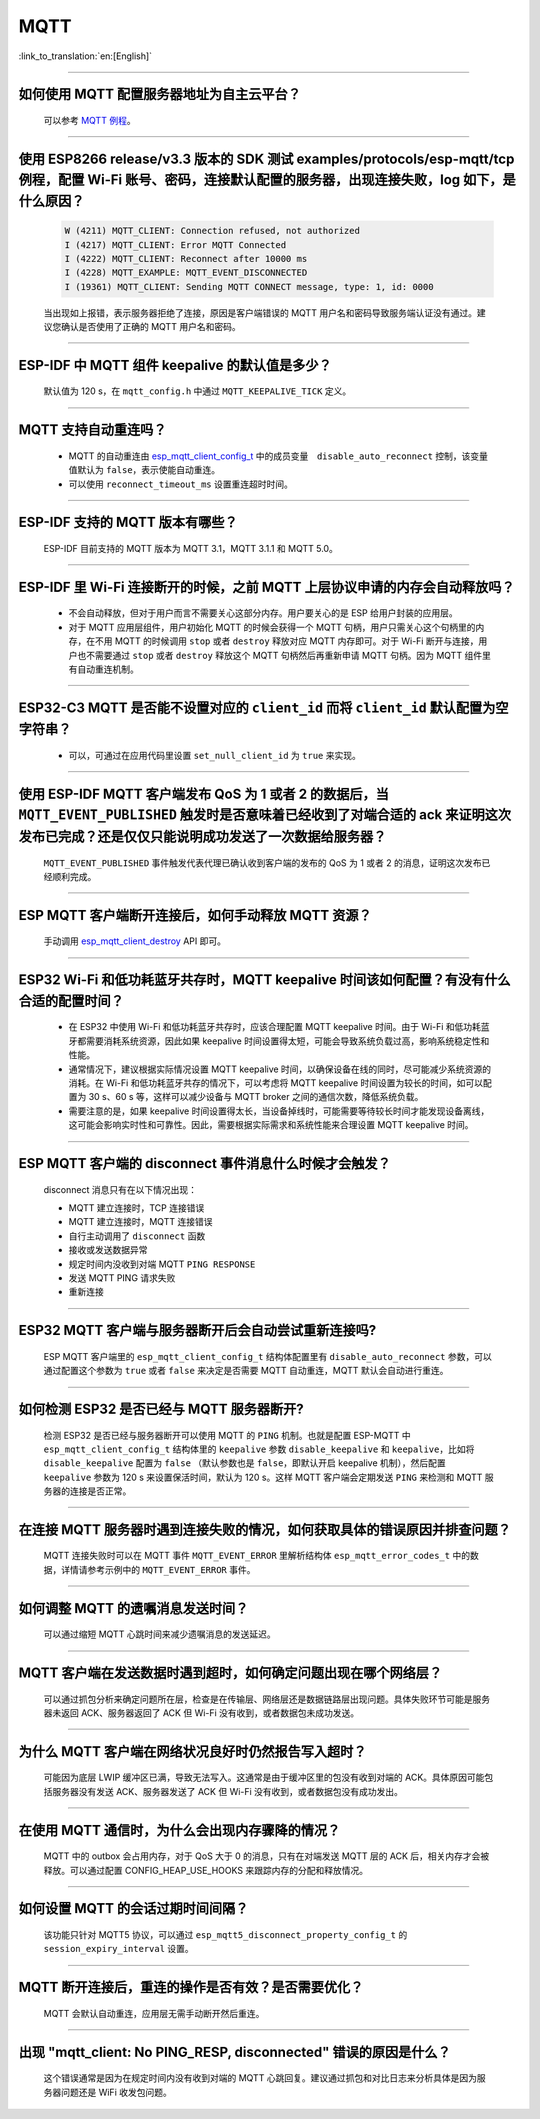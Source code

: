 MQTT
====

:link_to_translation:`en:[English]`

.. raw:: html

   <style>
   body {counter-reset: h2}
     h2 {counter-reset: h3}
     h2:before {counter-increment: h2; content: counter(h2) ". "}
     h3:before {counter-increment: h3; content: counter(h2) "." counter(h3) ". "}
     h2.nocount:before, h3.nocount:before, { content: ""; counter-increment: none }
   </style>

--------------

如何使用 MQTT 配置服务器地址为自主云平台？
-------------------------------------------------------

  可以参考 `MQTT 例程 <https://github.com/espressif/esp-idf/tree/master/examples/protocols/mqtt>`_。

--------------

使用 ESP8266 release/v3.3 版本的 SDK 测试 examples/protocols/esp-mqtt/tcp 例程，配置 Wi-Fi 账号、密码，连接默认配置的服务器，出现连接失败，log 如下，是什么原因？
----------------------------------------------------------------------------------------------------------------------------------------------------------------------------------------------------------------------------------------------------------------------------------------------------------------------------------------------------------

  .. code-block:: text

    W (4211) MQTT_CLIENT: Connection refused, not authorized
    I (4217) MQTT_CLIENT: Error MQTT Connected
    I (4222) MQTT_CLIENT: Reconnect after 10000 ms
    I (4228) MQTT_EXAMPLE: MQTT_EVENT_DISCONNECTED
    I (19361) MQTT_CLIENT: Sending MQTT CONNECT message, type: 1, id: 0000

  当出现如上报错，表示服务器拒绝了连接，原因是客户端错误的 MQTT 用户名和密码导致服务端认证没有通过。建议您确认是否使用了正确的 MQTT 用户名和密码。

----------------

ESP-IDF 中 MQTT 组件 keepalive 的默认值是多少？
----------------------------------------------------

  默认值为 120 s，在 ``mqtt_config.h`` 中通过 ``MQTT_KEEPALIVE_TICK`` 定义。

----------------

MQTT 支持自动重连吗？
----------------------------------------

  - MQTT 的自动重连由 `esp_mqtt_client_config_t <https://docs.espressif.com/projects/esp-idf/zh_CN/latest/esp32/api-reference/protocols/mqtt.html?highlight=esp_mqtt_client_config_t#_CPPv424esp_mqtt_client_config_t>`_ 中的成员变量　``disable_auto_reconnect`` 控制，该变量值默认为 ``false``，表示使能自动重连。
  - 可以使用 ``reconnect_timeout_ms`` 设置重连超时时间。
  
---------------

ESP-IDF 支持的 MQTT 版本有哪些？
-----------------------------------------------------------------------------------------------------------

  ESP-IDF 目前支持的 MQTT 版本为 MQTT 3.1，MQTT 3.1.1 和 MQTT 5.0。

----------------

ESP-IDF 里 Wi-Fi 连接断开的时候，之前 MQTT 上层协议申请的内存会自动释放吗？
-----------------------------------------------------------------------------------------------------------

  - 不会自动释放，但对于用户而言不需要关心这部分内存。用户要关心的是 ESP 给用户封装的应用层。
  - 对于 MQTT 应用层组件，用户初始化 MQTT 的时候会获得一个 MQTT 句柄，用户只需关心这个句柄里的内存，在不用 MQTT 的时候调用 ``stop`` 或者 ``destroy`` 释放对应 MQTT 内存即可。对于 Wi-Fi 断开与连接，用户也不需要通过 ``stop`` 或者 ``destroy`` 释放这个 MQTT 句柄然后再重新申请 MQTT 句柄。因为 MQTT 组件里有自动重连机制。

----------------

ESP32-C3 MQTT 是否能不设置对应的 ``client_id`` 而将 ``client_id`` 默认配置为空字符串？
-----------------------------------------------------------------------------------------------------------

  - 可以，可通过在应用代码里设置 ``set_null_client_id`` 为 ``true`` 来实现。

----------------

使用 ESP-IDF MQTT 客户端发布 QoS 为 1 或者 2 的数据后，当 ``MQTT_EVENT_PUBLISHED`` 触发时是否意味着已经收到了对端合适的 ack 来证明这次发布已完成？还是仅仅只能说明成功发送了一次数据给服务器？
---------------------------------------------------------------------------------------------------------------------------------------------------------------------------------------------------------------------------------------------------------------------------------------------------------------------------------

  ``MQTT_EVENT_PUBLISHED`` 事件触发代表代理已确认收到客户端的发布的 QoS 为 1 或者 2 的消息，证明这次发布已经顺利完成。
  
----------------

ESP MQTT 客户端断开连接后，如何手动释放 MQTT 资源？
-----------------------------------------------------------------------------------------------------------

  手动调用 `esp_mqtt_client_destroy <https://docs.espressif.com/projects/esp-idf/zh_CN/latest/esp32/api-reference/protocols/mqtt.html#_CPPv423esp_mqtt_client_destroy24esp_mqtt_client_handle_t>`__ API 即可。

----------------

ESP32 Wi-Fi 和低功耗蓝牙共存时，MQTT keepalive 时间该如何配置？有没有什么合适的配置时间？
-----------------------------------------------------------------------------------------------------------

  - 在 ESP32 中使用 Wi-Fi 和低功耗蓝牙共存时，应该合理配置 MQTT keepalive 时间。由于 Wi-Fi 和低功耗蓝牙都需要消耗系统资源，因此如果 keepalive 时间设置得太短，可能会导致系统负载过高，影响系统稳定性和性能。
  - 通常情况下，建议根据实际情况设置 MQTT keepalive 时间，以确保设备在线的同时，尽可能减少系统资源的消耗。在 Wi-Fi 和低功耗蓝牙共存的情况下，可以考虑将 MQTT keepalive 时间设置为较长的时间，如可以配置为 30 s、60 s 等，这样可以减少设备与 MQTT broker 之间的通信次数，降低系统负载。
  - 需要注意的是，如果 keepalive 时间设置得太长，当设备掉线时，可能需要等待较长时间才能发现设备离线，这可能会影响实时性和可靠性。因此，需要根据实际需求和系统性能来合理设置 MQTT keepalive 时间。

----------------

ESP MQTT 客户端的 disconnect 事件消息什么时候才会触发？
------------------------------------------------------------------------------------------------------------------------------------------------------------------------------------------------------

  disconnect 消息只有在以下情况出现：

  - MQTT 建立连接时，TCP 连接错误
  - MQTT 建立连接时，MQTT 连接错误
  - 自行主动调用了 ``disconnect`` 函数
  - 接收或发送数据异常
  - 规定时间内没收到对端 MQTT ``PING RESPONSE``
  - 发送 MQTT PING 请求失败
  - 重新连接

----------------

ESP32 MQTT 客户端与服务器断开后会自动尝试重新连接吗?
-----------------------------------------------------------------------------------------------------------

  ESP MQTT 客户端里的 ``esp_mqtt_client_config_t`` 结构体配置里有 ``disable_auto_reconnect`` 参数，可以通过配置这个参数为 ``true`` 或者 ``false`` 来决定是否需要 MQTT 自动重连，MQTT 默认会自动进行重连。

----------------

如何检测 ESP32 是否已经与 MQTT 服务器断开?
-----------------------------------------------------------------------------------------------------------

  检测 ESP32 是否已经与服务器断开可以使用 MQTT 的 ``PING`` 机制。也就是配置 ESP-MQTT 中 ``esp_mqtt_client_config_t`` 结构体里的 ``keepalive`` 参数 ``disable_keepalive`` 和 ``keepalive``，比如将 ``disable_keepalive`` 配置为 ``false`` （默认参数也是 ``false``，即默认开启 keepalive 机制），然后配置 ``keepalive`` 参数为 120 s 来设置保活时间，默认为 120 s。这样 MQTT 客户端会定期发送 ``PING`` 来检测和 MQTT 服务器的连接是否正常。

----------------

在连接 MQTT 服务器时遇到连接失败的情况，如何获取具体的错误原因并排查问题？
-----------------------------------------------------------------------------------------------------------

  MQTT 连接失败时可以在 MQTT 事件 ``MQTT_EVENT_ERROR`` 里解析结构体 ``esp_mqtt_error_codes_t`` 中的数据，详情请参考示例中的 ``MQTT_EVENT_ERROR`` 事件。

----------------

如何调整 MQTT 的遗嘱消息发送时间？
-----------------------------------------------------------------------------------------------------------

  可以通过缩短 MQTT 心跳时间来减少遗嘱消息的发送延迟。

----------------

MQTT 客户端在发送数据时遇到超时，如何确定问题出现在哪个网络层？
-----------------------------------------------------------------------------------------------------------

  可以通过抓包分析来确定问题所在层，检查是在传输层、网络层还是数据链路层出现问题。具体失败环节可能是服务器未返回 ACK、服务器返回了 ACK 但 Wi-Fi 没有收到，或者数据包未成功发送。

----------------

为什么 MQTT 客户端在网络状况良好时仍然报告写入超时？
-----------------------------------------------------------------------------------------------------------

  可能因为底层 LWIP 缓冲区已满，导致无法写入。这通常是由于缓冲区里的包没有收到对端的 ACK。具体原因可能包括服务器没有发送 ACK、服务器发送了 ACK 但 Wi-Fi 没有收到，或者数据包没有成功发出。

----------------

在使用 MQTT 通信时，为什么会出现内存骤降的情况？
-----------------------------------------------------------------------------------------------------------

  MQTT 中的 outbox 会占用内存，对于 QoS 大于 0 的消息，只有在对端发送 MQTT 层的 ACK 后，相关内存才会被释放。可以通过配置 CONFIG_HEAP_USE_HOOKS 来跟踪内存的分配和释放情况。

----------------

如何设置 MQTT 的会话过期时间间隔？
-----------------------------------------------------------------------------------------------------------

  该功能只针对 MQTT5 协议，可以通过 ``esp_mqtt5_disconnect_property_config_t`` 的 ``session_expiry_interval`` 设置。

----------------

MQTT 断开连接后，重连的操作是否有效？是否需要优化？
-----------------------------------------------------------------------------------------------------------

  MQTT 会默认自动重连，应用层无需手动断开然后重连。

----------------

出现 "mqtt_client: No PING_RESP, disconnected" 错误的原因是什么？
-----------------------------------------------------------------------------------------------------------

  这个错误通常是因为在规定时间内没有收到对端的 MQTT 心跳回复。建议通过抓包和对比日志来分析具体是因为服务器问题还是 WiFi 收发包问题。
